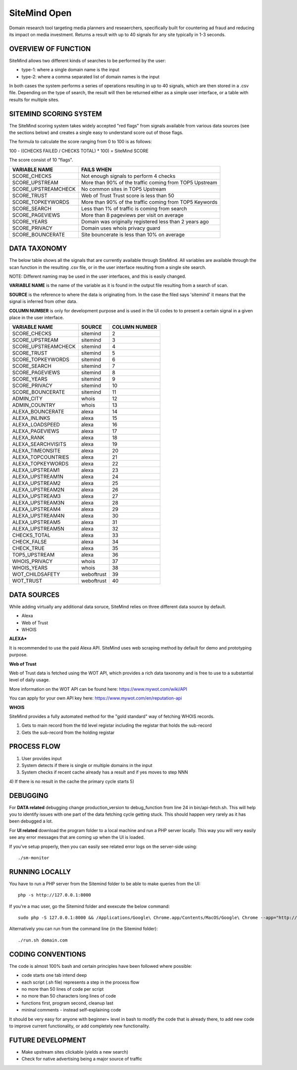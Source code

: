 =============
SiteMind Open
=============

Domain research tool targeting media planners and reseaerchers, specifically built for countering ad fraud and reducing its impact on media investment. Returns a result with up to 40 signals for any site typically in 1-3 seconds.

--------------------
OVERVIEW OF FUNCTION
--------------------

SiteMind allows two different kinds of searches to be performed by the user: 

- type-1: where a single domain name is the input 
- type-2: where a comma separated list of domain names is the input 

In both cases the system performs a series of operations resulting in up to 40 signals, which are then stored in a .csv file. Depending on the type of search, the result will then be returned either as a simple user interface, or a table with results for multiple sites. 


-----------------------
SITEMIND SCORING SYSTEM
-----------------------

The SiteMind scoring system takes widely accepted "red flags" from signals available from various data sources (see the sections below) and creates a single easy to understand score out of those flags. 

The formula to calculate the score ranging from 0 to 100 is as follows: 

100 - ((CHECKS FAILED / CHECKS TOTAL) * 100) = SiteMind SCORE

The score consist of 10 "flags". 

+------------------------+---------------------------------------------------------+
|                        |                                                         | 
| VARIABLE NAME          | FAILS WHEN                                              |
+========================+=========================================================+
| SCORE_CHECKS           | Not enough signals to perform 4 checks                  |
+------------------------+---------------------------------------------------------+
| SCORE_UPSTREAM         | More than 90% of the traffic coming from TOP5 Upstream  |
+------------------------+---------------------------------------------------------+
| SCORE_UPSTREAMCHECK    | No common sites in TOP5 Upstream                        |
+------------------------+---------------------------------------------------------+
| SCORE_TRUST            | Web of Trust Trust score is less than 50                |
+------------------------+---------------------------------------------------------+
| SCORE_TOPKEYWORDS      | More than 90% of the traffic coming from TOP5 Keywords  |
+------------------------+---------------------------------------------------------+
| SCORE_SEARCH           | Less than 1% of traffic is coming from search           |
+------------------------+---------------------------------------------------------+
| SCORE_PAGEVIEWS        | More than 8 pageviews per visit on average              |
+------------------------+---------------------------------------------------------+
| SCORE_YEARS            | Domain was originally registered less than 2 years ago  |
+------------------------+---------------------------------------------------------+
| SCORE_PRIVACY          | Domain uses whois privacy guard                         |
+------------------------+---------------------------------------------------------+
| SCORE_BOUNCERATE       | Site bouncerate is less than 10% on average             |
+------------------------+---------------------------------------------------------+


-------------
DATA TAXONOMY
-------------

The below table shows all the signals that are currently available through SiteMind. All variables are available through the scan function in the resulting .csv file, or in the user interface resulting from a single site search. 

NOTE: Different naming may be used in the user interfaces, and this is easily changed. 

**VARIABLE NAME** is the name of the variable as it is found in the output file resulting from a search of scan. 

**SOURCE** is the reference to where the data is originating from. In the case the filed says 'sitemind' it means that the signal is inferred from other data. 

**COLUMN NUMBER** is only for development purpose and is used in the UI codes to to present a certain signal in a given place in the user interface. 


+------------------------+-------------+---------+
|                        |             | COLUMN  |
| VARIABLE NAME          | SOURCE      | NUMBER  |
+========================+=============+=========+
| SCORE_CHECKS           | sitemind    | 2       |
+------------------------+-------------+---------+
| SCORE_UPSTREAM         | sitemind    | 3       |
+------------------------+-------------+---------+
| SCORE_UPSTREAMCHECK    | sitemind    | 4       |
+------------------------+-------------+---------+
| SCORE_TRUST            | sitemind    | 5       |
+------------------------+-------------+---------+
| SCORE_TOPKEYWORDS      | sitemind    | 6       |
+------------------------+-------------+---------+
| SCORE_SEARCH           | sitemind    | 7       |
+------------------------+-------------+---------+
| SCORE_PAGEVIEWS        | sitemind    | 8       |
+------------------------+-------------+---------+
| SCORE_YEARS            | sitemind    | 9       |
+------------------------+-------------+---------+
| SCORE_PRIVACY          | sitemind    | 10      |
+------------------------+-------------+---------+
| SCORE_BOUNCERATE       | sitemind    | 11      |
+------------------------+-------------+---------+
| ADMIN_CITY             | whois       | 12      |
+------------------------+-------------+---------+
| ADMIN_COUNTRY          | whois       | 13      |
+------------------------+-------------+---------+
| ALEXA_BOUNCERATE       | alexa       | 14      |
+------------------------+-------------+---------+
| ALEXA_INLINKS          | alexa       | 15      |
+------------------------+-------------+---------+
| ALEXA_LOADSPEED        | alexa       | 16      |
+------------------------+-------------+---------+
| ALEXA_PAGEVIEWS        | alexa       | 17      |
+------------------------+-------------+---------+
| ALEXA_RANK             | alexa       | 18      |
+------------------------+-------------+---------+
| ALEXA_SEARCHVISITS     | alexa       | 19      |
+------------------------+-------------+---------+
| ALEXA_TIMEONSITE       | alexa       | 20      |
+------------------------+-------------+---------+
| ALEXA_TOPCOUNTRIES     | alexa       | 21      |
+------------------------+-------------+---------+
| ALEXA_TOPKEYWORDS      | alexa       | 22      |
+------------------------+-------------+---------+
| ALEXA_UPSTREAM1        | alexa       | 23      |
+------------------------+-------------+---------+
| ALEXA_UPSTREAM1N       | alexa       | 24      |
+------------------------+-------------+---------+
| ALEXA_UPSTREAM2        | alexa       | 25      |
+------------------------+-------------+---------+
| ALEXA_UPSTREAM2N       | alexa       | 26      |
+------------------------+-------------+---------+
| ALEXA_UPSTREAM3        | alexa       | 27      |
+------------------------+-------------+---------+
| ALEXA_UPSTREAM3N       | alexa       | 28      |
+------------------------+-------------+---------+
| ALEXA_UPSTREAM4        | alexa       | 29      |
+------------------------+-------------+---------+
| ALEXA_UPSTREAM4N       | alexa       | 30      |
+------------------------+-------------+---------+
| ALEXA_UPSTREAM5        | alexa       | 31      |
+------------------------+-------------+---------+
| ALEXA_UPSTREAM5N       | alexa       | 32      |
+------------------------+-------------+---------+
| CHECKS_TOTAL           | alexa       | 33      |
+------------------------+-------------+---------+
| CHECK_FALSE            | alexa       | 34      |
+------------------------+-------------+---------+
| CHECK_TRUE             | alexa       | 35      |
+------------------------+-------------+---------+
| TOP5_UPSTREAM          | alexa       | 36      |
+------------------------+-------------+---------+
| WHOIS_PRIVACY          | whois       | 37      |
+------------------------+-------------+---------+
| WHOIS_YEARS            | whois       | 38      |
+------------------------+-------------+---------+
| WOT_CHILDSAFETY        | weboftrust  | 39      |
+------------------------+-------------+---------+
| WOT_TRUST              | weboftrust  | 40      |
+------------------------+-------------+---------+


------------
DATA SOURCES
------------

While adding virtually any additional data soruce, SiteMind relies on three different data source by default. 

- Alexa
- Web of Trust
- WHOIS 

**ALEXA***

It is recommended to use the paid Alexa API. SiteMind uses web scraping method by default for demo and prototyping purpose. 

**Web of Trust**

Web of Trust data is fetched using the WOT API, which provides a rich data taxonomy and is free to use to a substantial level of daily usage. 

More information on the WOT API can be found here: https://www.mywot.com/wiki/API

You can apply for your own API key here: https://www.mywot.com/en/reputation-api

**WHOIS**

SiteMind provides a fully automated method for the "gold standard" way of fetching WHOIS records. 

1) Gets to main record from the tld level registar including the registar that holds the sub-record 
2) Gets the sub-record from the holding registar 

---------------
PROCESS FLOW 
---------------

1) User provides input 
2) System detects if there is single or multiple domains in the input
3) System checks if recent cache already has a result and if yes moves to step NNN
4) If there is no result in the cache the primary cycle starts 
5)            
       

---------
DEBUGGING
---------

For **DATA related** debugging change production_version to debug_function from line 24 in bin/api-fetch.sh. This will help you to identify issues with one part of the data fetching cycle getting stuck. This should happen very rarely as it has been debugged a lot. 

For **UI related** download the program folder to a local machine and run a PHP server locally. This way you will very easily see any error messages that are coming up when the UI is loaded.

If you've setup properly, then you can easily see related error logs on the server-side using:: 

       ./sm-monitor


---------------
RUNNING LOCALLY
---------------

You have to run a PHP server from the Sitemind folder to be able to make queries from the UI::

       php -s http://127.0.0.1:8000

If you're a mac user, go the Sitemind folder and exexcute the below command::

       sudo php -S 127.0.0.1:8000 && /Applications/Google\ Chrome.app/Contents/MacOS/Google\ Chrome --app="http://127.0.0.1:8000/dev/index.html" --window-size="1000x800"

Alternatively you can run from the command line (in the Sitemind folder)::

       ./run.sh domain.com

------------------
CODING CONVENTIONS
------------------

The code is almost 100% bash and certain principles have been followed where possible: 

- code starts one tab intend deep
- each script (.sh file) represents a step in the process flow
- no more than 50 lines of code per script 
- no more than 50 characters long lines of code
- functions first, program second, cleanup last 
- mininal comments - instead self-explaining code 

It should be very easy for anyone with beginner+ level in bash to modify the code that is already there, to add new code to improve current functionality, or add completely new functionality. 


------------------
FUTURE DEVELOPMENT
------------------

- Make upstream sites clickable (yields a new search)
- Check for native advertising being a major source of traffic
